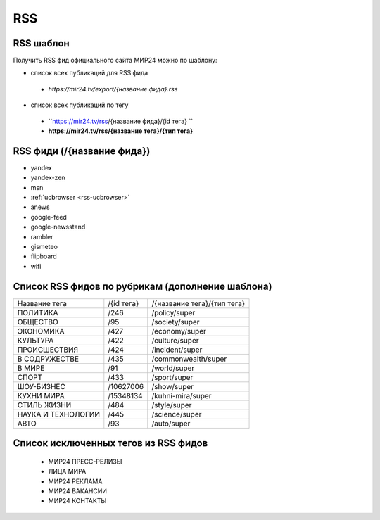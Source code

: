 ###########
RSS
###########

RSS шаблон
==========

Получить RSS фид официального сайта МИР24 можно по шаблону:

* список всех публикаций для RSS фида
 - *https://mir24.tv/export/{название фида}.rss*
* список всех публикаций по тегу
 - ``https://mir24.tv/rss/{название фида}/{id тега} ``
 - **https://mir24.tv/rss/{название тега}/{тип тега}**

RSS фиди (/{название фида})
===========================

* yandex
* yandex-zen
* msn
* :ref:`ucbrowser <rss-ucbrowser>`
* anews
* google-feed
* google-newsstand
* rambler
* gismeteo
* flipboard
* wifi

Список RSS фидов по рубрикам (дополнение шаблона)
=================================================

.. list-table::

    * - Название тега
      - /{id тега}
      - /{название тега}/{тип тега}
    * - ПОЛИТИКА
      - /246
      - /policy/super
    * - ОБЩЕСТВО
      - /95
      - /society/super
    * - ЭКОНОМИКА
      - /427
      - /economy/super
    * - КУЛЬТУРА
      - /422
      - /culture/super 
    * - ПРОИСШЕСТВИЯ
      - /424
      - /incident/super
    * - В СОДРУЖЕСТВЕ
      - /435
      - /commonwealth/super
    * - В МИРЕ
      - /91
      - /world/super
    * - СПОРТ
      - /433
      - /sport/super
    * - ШОУ-БИЗНЕC
      - /10627006
      - /show/super
    * - КУХНИ МИРА
      - /15348134
      - /kuhni-mira/super
    * - СТИЛЬ ЖИЗНИ
      - /484
      - /style/super
    * - НАУКА И ТЕХНОЛОГИИ
      - /445
      - /science/super
    * - АВТО
      - /93
      - /auto/super


Список исключенных тегов из RSS фидов 
=====================================

 * МИР24 ПРЕСС-РЕЛИЗЫ
 * ЛИЦА МИРА
 * МИР24 РЕКЛАМА
 * МИР24 ВАКАНСИИ
 * МИР24 КОНТАКТЫ
 
 